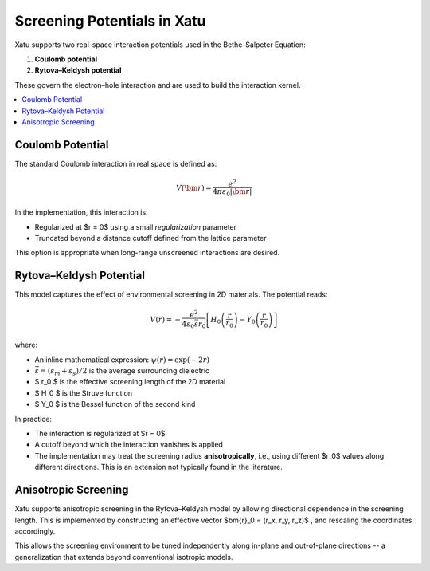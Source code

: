 ===============================
Screening Potentials in Xatu
===============================

Xatu supports two real-space interaction potentials used in the Bethe-Salpeter Equation:

1. **Coulomb potential**
2. **Rytova–Keldysh potential**

These govern the electron–hole interaction and are used to build the interaction kernel.

.. contents::
   :local:
   :depth: 2

Coulomb Potential
===================

The standard Coulomb interaction in real space is defined as:

.. math::

   V(\bm{r}) = \frac{e^2}{4 \pi \varepsilon_0 |\bm{r}|}

In the implementation, this interaction is:

- Regularized at $r = 0$ using a small `regularization` parameter
- Truncated beyond a distance cutoff defined from the lattice parameter

This option is appropriate when long-range unscreened interactions are desired.

Rytova–Keldysh Potential
=========================

This model captures the effect of environmental screening in 2D materials. The potential reads:

.. math::

   V(r) = -\frac{e^2}{4 \varepsilon_0 \bar{\varepsilon} r_0} \left[ H_0\left(\frac{r}{r_0}\right) - Y_0\left(\frac{r}{r_0}\right) \right]

where:

- An inline mathematical expression: :math:`\psi(r) = \exp(-2r)`
- :math:`\bar{\varepsilon} = (\varepsilon_m + \varepsilon_s)/2` is the average surrounding dielectric
- $ r_0 $ is the effective screening length of the 2D material
- $ H_0 $ is the Struve function
- $ Y_0 $ is the Bessel function of the second kind

In practice:

- The interaction is regularized at $r = 0$
- A cutoff beyond which the interaction vanishes is applied
- The implementation may treat the screening radius **anisotropically**, i.e., using different $r_0$ values along different directions. This is an extension not typically found in the literature.

Anisotropic Screening
======================

Xatu supports anisotropic screening in the Rytova–Keldysh model by allowing directional dependence in the screening length. This is implemented by constructing an effective vector $\bm{r}_0 = (r_x, r_y, r_z)$ , and rescaling the coordinates accordingly.

This allows the screening environment to be tuned independently along in-plane and out-of-plane directions -- a generalization that extends beyond conventional isotropic models.
